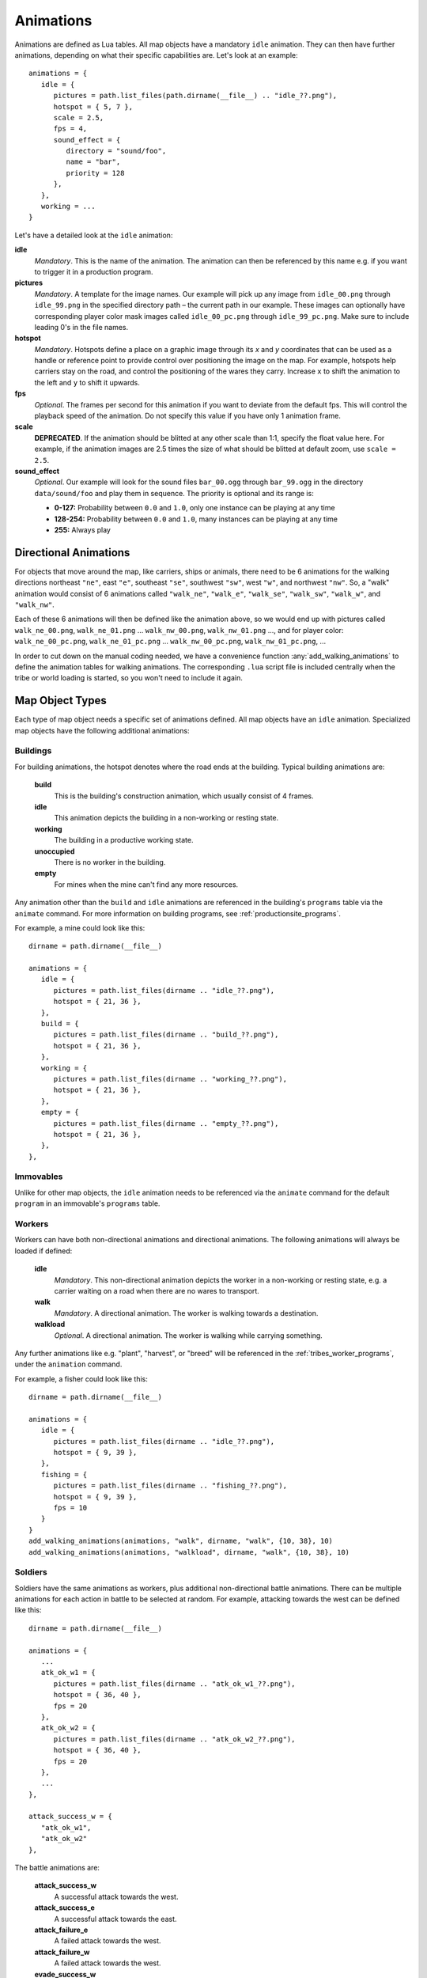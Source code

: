 .. _animations:

Animations
==========

Animations are defined as Lua tables. All map objects have a mandatory ``idle`` animation. They can then have further animations, depending on what their specific capabilities are. Let's look at an example::

   animations = {
      idle = {
         pictures = path.list_files(path.dirname(__file__) .. "idle_??.png"),
         hotspot = { 5, 7 },
         scale = 2.5,
         fps = 4,
         sound_effect = {
            directory = "sound/foo",
            name = "bar",
            priority = 128
         },
      },
      working = ...
   }

Let's have a detailed look at the ``idle`` animation:

**idle**
   *Mandatory*. This is the name of the animation. The animation can then be referenced by this name e.g. if you want to trigger it in a production program.

**pictures**
   *Mandatory*. A template for the image names. Our example will pick up any image from ``idle_00.png`` through ``idle_99.png`` in the specified directory path – the current path in our example. These images can optionally have corresponding player color mask images called ``idle_00_pc.png`` through ``idle_99_pc.png``. Make sure to include leading 0's in the file names.

**hotspot**
   *Mandatory*. Hotspots define a place on a graphic image through its *x* and *y* coordinates that can be used as a handle or reference point to provide control over positioning the image on the map. For example, hotspots help carriers stay on the road, and control the positioning of the wares they carry. Increase ``x`` to shift the animation to the left and ``y`` to shift it upwards.

**fps**
   *Optional*. The frames per second for this animation if you want to deviate from the default fps. This will control the playback speed of the animation. Do not specify this value if you have only 1 animation frame.

**scale**
   **DEPRECATED**. If the animation should be blitted at any other scale than 1:1,
   specify the float value here. For example, if the animation images are 2.5 times the size of what should be blitted at default zoom, use ``scale = 2.5``.

**sound_effect**
   *Optional*. Our example will look for the sound files ``bar_00.ogg`` through ``bar_99.ogg`` in the directory ``data/sound/foo`` and play them in sequence. The priority is optional and its range is:

   * **0-127:** Probability between ``0.0`` and ``1.0``, only one instance can be playing at any time
   * **128-254:** Probability between ``0.0`` and ``1.0``, many instances can be playing at any time
   * **255:** Always play


Directional Animations
----------------------

For objects that move around the map, like carriers, ships or animals, there need to be 6 animations for the walking directions northeast ``"ne"``, east ``"e"``, southeast ``"se"``, southwest ``"sw"``, west ``"w"``, and northwest ``"nw"``. So, a "walk" animation would consist of 6 animations called ``"walk_ne"``, ``"walk_e"``, ``"walk_se"``, ``"walk_sw"``, ``"walk_w"``, and ``"walk_nw"``.

Each of these 6 animations will then be defined like the animation above, so we would end up with pictures called ``walk_ne_00.png``, ``walk_ne_01.png`` ... ``walk_nw_00.png``,  ``walk_nw_01.png`` ..., and for player color: ``walk_ne_00_pc.png``, ``walk_ne_01_pc.png`` ... ``walk_nw_00_pc.png``,  ``walk_nw_01_pc.png``, ...

In order to cut down on the manual coding needed, we have a convenience function :any:`add_walking_animations` to define the animation tables for walking animations. The corresponding ``.lua`` script file is included centrally when the tribe or world loading is started, so you won't need to include it again.

Map Object Types
----------------

Each type of map object needs a specific set of animations defined. All map objects have an ``idle`` animation. Specialized map objects have the following additional animations:

Buildings
^^^^^^^^^

For building animations, the hotspot denotes where the road ends at the building.
Typical building animations are:

   **build**
      This is the building's construction animation, which usually consist of 4 frames.

   **idle**
      This animation depicts the building in a non-working or resting state.

   **working**
      The building in a productive working state.

   **unoccupied**
      There is no worker in the building.

   **empty**
      For mines when the mine can't find any more resources.

Any animation other than the ``build`` and ``idle`` animations are referenced in the building's ``programs`` table via the ``animate`` command. For more information on building programs, see :ref:`productionsite_programs`.

For example, a mine could look like this::

   dirname = path.dirname(__file__)

   animations = {
      idle = {
         pictures = path.list_files(dirname .. "idle_??.png"),
         hotspot = { 21, 36 },
      },
      build = {
         pictures = path.list_files(dirname .. "build_??.png"),
         hotspot = { 21, 36 },
      },
      working = {
         pictures = path.list_files(dirname .. "working_??.png"),
         hotspot = { 21, 36 },
      },
      empty = {
         pictures = path.list_files(dirname .. "empty_??.png"),
         hotspot = { 21, 36 },
      },
   },


Immovables
^^^^^^^^^^

Unlike for other map objects, the ``idle`` animation needs to be referenced via the ``animate`` command for the default ``program`` in an immovable's ``programs`` table.


Workers
^^^^^^^

Workers can have both non-directional animations and directional animations. The following animations will always be loaded if defined:

   **idle**
      *Mandatory*. This non-directional animation depicts the worker in a non-working or resting state, e.g. a carrier waiting on a road when there are no wares to transport.

   **walk**
      *Mandatory*. A directional animation. The worker is walking towards a destination.

   **walkload**
      *Optional*. A directional animation. The worker is walking while carrying something.

Any further animations like e.g. "plant", "harvest", or "breed" will be referenced in the :ref:`tribes_worker_programs`, under the ``animation`` command.

For example, a fisher could look like this::

   dirname = path.dirname(__file__)

   animations = {
      idle = {
         pictures = path.list_files(dirname .. "idle_??.png"),
         hotspot = { 9, 39 },
      },
      fishing = {
         pictures = path.list_files(dirname .. "fishing_??.png"),
         hotspot = { 9, 39 },
         fps = 10
      }
   }
   add_walking_animations(animations, "walk", dirname, "walk", {10, 38}, 10)
   add_walking_animations(animations, "walkload", dirname, "walk", {10, 38}, 10)

Soldiers
^^^^^^^^

Soldiers have the same animations as workers, plus additional non-directional battle animations. There can be multiple animations for each action in battle to be selected at random.
For example, attacking towards the west can be defined like this::

   dirname = path.dirname(__file__)

   animations = {
      ...
      atk_ok_w1 = {
         pictures = path.list_files(dirname .. "atk_ok_w1_??.png"),
         hotspot = { 36, 40 },
         fps = 20
      },
      atk_ok_w2 = {
         pictures = path.list_files(dirname .. "atk_ok_w2_??.png"),
         hotspot = { 36, 40 },
         fps = 20
      },
      ...
   },

   attack_success_w = {
      "atk_ok_w1",
      "atk_ok_w2"
   },

The battle animations are:

   **attack_success_w**
      A successful attack towards the west.

   **attack_success_e**
      A successful attack towards the east.

   **attack_failure_e**
      A failed attack towards the west.

   **attack_failure_w**
      A failed attack towards the west.

   **evade_success_w**
      Successfully evaded an attack from the west.

   **evade_success_e**
      Successfully evaded an attack from the east.

   **evade_failure_e**
      Is being hit by an attack from the west.

   **evade_failure_w**
      Is being hit by an attack from the east.

   **die_w**
      Killed by an attack from the west.

   **die_e**
      Killed by an attack from the east.


Ships
^^^^^

All ships have the following animations:

   **idle**
      The ship is waiting for something to do.

   **sinking**
      The ship is being sunk.

   **sail**
      A directional animation shown while the ship is traveling.



Critters (Animals)
^^^^^^^^^^^^^^^^^^

Critters have an ``idle`` and a ``walk`` animation.
